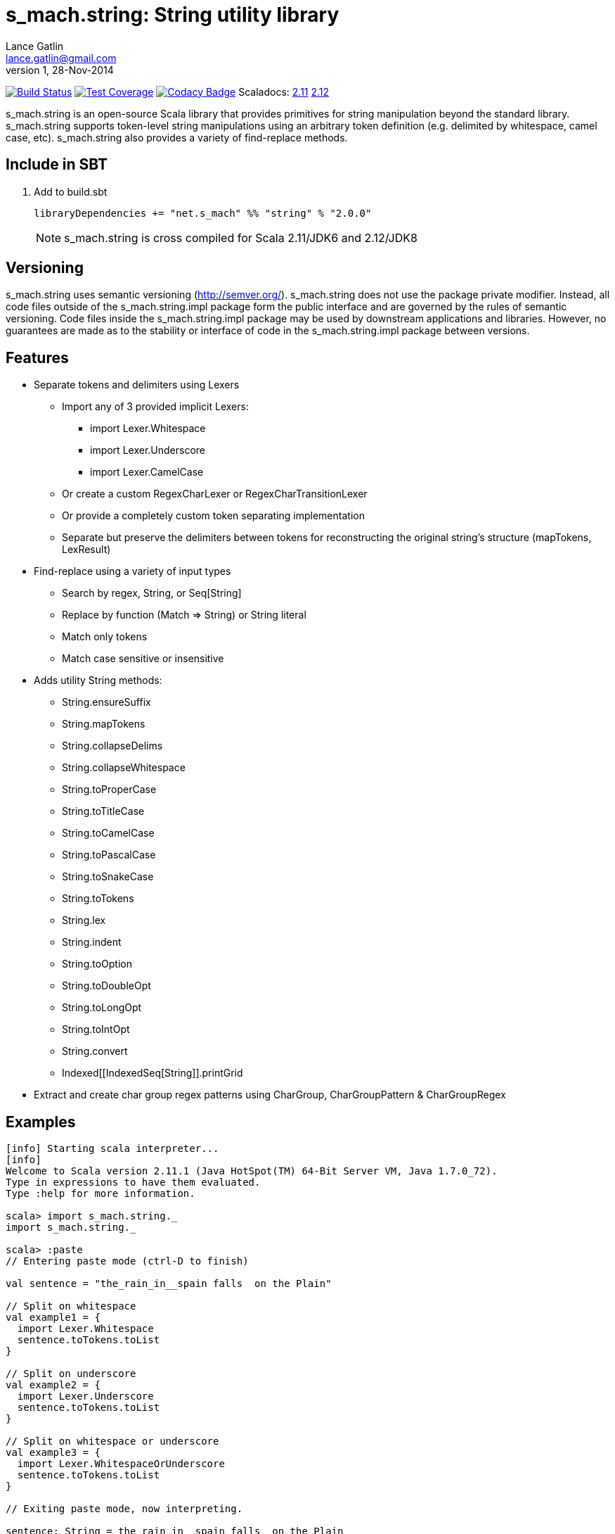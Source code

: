 = s_mach.string: String utility library
Lance Gatlin <lance.gatlin@gmail.com>
v1,28-Nov-2014
:blogpost-status: unpublished
:blogpost-categories: s_mach, scala

image:https://travis-ci.org/S-Mach/s_mach.string.svg[Build Status, link="https://travis-ci.org/S-Mach/s_mach.string"]
image:https://coveralls.io/repos/S-Mach/s_mach.string/badge.png[Test Coverage,link="https://coveralls.io/r/S-Mach/s_mach.string"]
image:https://www.codacy.com/project/badge/a88e6b8b04b74d619077e3e538692487[Codacy Badge,link="https://www.codacy.com/public/lancegatlin/s_mach.string"]
Scaladocs: http://s-mach.github.io/s_mach.string/2.11.x/#s_mach.string.package[2.11] https://s-mach.github.io/s_mach.string/2.12.x/s_mach/string/index.html[2.12]

+s_mach.string+ is an open-source Scala library that provides primitives for
string manipulation beyond the standard library. s_mach.string supports
token-level string manipulations using an arbitrary token definition (e.g.
delimited by whitespace,  camel case, etc). s_mach.string also provides a
variety of find-replace methods.

== Include in SBT
1. Add to +build.sbt+
+
[source,sbt,numbered]
----
libraryDependencies += "net.s_mach" %% "string" % "2.0.0"
----
NOTE: +s_mach.string+ is cross compiled for Scala 2.11/JDK6 and 2.12/JDK8

== Versioning
+s_mach.string+ uses semantic versioning (http://semver.org/). +s_mach.string+
does not use the package private modifier. Instead, all code files outside of
the +s_mach.string.impl+ package form the public interface and are governed by
the rules of semantic versioning. Code files inside the +s_mach.string.impl+
package may be used by downstream applications and libraries. However, no
guarantees are made as to the stability or interface of code in the
+s_mach.string.impl+ package between versions.

== Features

* Separate tokens and delimiters using Lexers
** Import any of 3 provided implicit Lexers:
*** +import Lexer.Whitespace+
*** +import Lexer.Underscore+
*** +import Lexer.CamelCase+
** Or create a custom RegexCharLexer or RegexCharTransitionLexer
** Or provide a completely custom token separating implementation
** Separate but preserve the delimiters between tokens for reconstructing the original
string's structure (mapTokens, LexResult)

* Find-replace using a variety of input types
** Search by regex, String, or Seq[String]
** Replace by function (+Match => String+) or String literal
** Match only tokens
** Match case sensitive or insensitive

* Adds utility String methods:
** +String.ensureSuffix+
** +String.mapTokens+
** +String.collapseDelims+
** +String.collapseWhitespace+
** +String.toProperCase+
** +String.toTitleCase+
** +String.toCamelCase+
** +String.toPascalCase+
** +String.toSnakeCase+
** +String.toTokens+
** +String.lex+
** +String.indent+
** +String.toOption+
** +String.toDoubleOpt+
** +String.toLongOpt+
** +String.toIntOpt+
** +String.convert+
** +Indexed[[IndexedSeq[String]].printGrid+

* Extract and create char group regex patterns using CharGroup, CharGroupPattern & CharGroupRegex

== Examples

----
[info] Starting scala interpreter...
[info] 
Welcome to Scala version 2.11.1 (Java HotSpot(TM) 64-Bit Server VM, Java 1.7.0_72).
Type in expressions to have them evaluated.
Type :help for more information.

scala> import s_mach.string._
import s_mach.string._

scala> :paste
// Entering paste mode (ctrl-D to finish)

val sentence = "the_rain_in__spain falls  on the Plain"

// Split on whitespace
val example1 = {
  import Lexer.Whitespace
  sentence.toTokens.toList
}

// Split on underscore
val example2 = {
  import Lexer.Underscore
  sentence.toTokens.toList
}

// Split on whitespace or underscore
val example3 = {
  import Lexer.WhitespaceOrUnderscore
  sentence.toTokens.toList
}

// Exiting paste mode, now interpreting.

sentence: String = the_rain_in__spain falls  on the Plain
example1: List[String] = List(the_rain_in__spain, falls, on, the, Plain)
example2: List[String] = List(the, rain, in, spain falls  on the Plain)
example3: List[String] = List(the, rain, in, spain, falls, on, the, Plain)

scala> :paste
// Entering paste mode (ctrl-D to finish)

// find replace on tokens (delimited by whitespace)
val example4 = {
  import Lexer.Whitespace
  sentence.findReplaceTokens(Seq(("spain", "france"),("plain","savanna")), caseSensitive = false)
}

// find replace on tokens (delimited by whitespace or underscore)
val example5 = {
  import Lexer.WhitespaceOrUnderscore
  sentence.findReplaceTokens(Seq(("spain", "france"),("plain","savanna")), caseSensitive = true)
}

// Exiting paste mode, now interpreting.

example4: String = the_rain_in__spain falls  on the savanna
example5: String = the_rain_in__france falls  on the Plain

scala> :paste

// find matching regex and append '!' to each match
val example6 = {
  sentence.findRegexReplaceMatch(Seq(("[a-z]*ain".r,{ m => m.toString + "!" })))
}

// Exiting paste mode, now interpreting.

example6: String = the_rain!_in__spain! falls  on the Plain!

scala>
----
